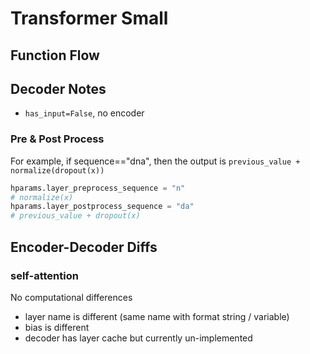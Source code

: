 * Transformer Small

** Function Flow


** Decoder Notes

- ~has_input=False~, no encoder


*** Pre & Post Process

For example, if sequence=="dna", then the output is
~previous_value + normalize(dropout(x))~

#+BEGIN_SRC python
hparams.layer_preprocess_sequence = "n"
# normalize(x)
hparams.layer_postprocess_sequence = "da"
# previous_value + dropout(x)
#+END_SRC


** Encoder-Decoder Diffs

*** self-attention

No computational differences

- layer name is different (same name with format string /
  variable)
- bias is different
- decoder has layer cache but currently un-implemented
